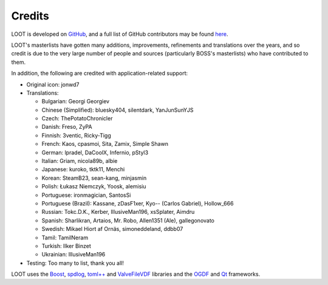 *******
Credits
*******

LOOT is developed on `GitHub`_, and a full list of GitHub contributors may be found `here`_.

LOOT's masterlists have gotten many additions, improvements, refinements and translations over the years, and so credit is due to the very large number of people and sources (particularly BOSS's masterlists) who have contributed to them.

In addition, the following are credited with application-related support:

* Original icon: jonwd7
* Translations:

  * Bulgarian: Georgi Georgiev
  * Chinese (Simplified): bluesky404, silentdark, YanJunSunYJS
  * Czech: ThePotatoChronicler
  * Danish: Freso, ZyPA
  * Finnish: 3ventic, Ricky-Tigg
  * French: Kaos, cpasmoi, Sita, Zamix, Simple Shawn
  * German: lpradel, DaCoolX, Infernio, pStyl3
  * Italian: Griam, nicola89b, albie
  * Japanese: kuroko, tktk11, Menchi
  * Korean: SteamB23, sean-kang, minjasmin
  * Polish: Łukasz Niemczyk, Yoosk, alemisiu
  * Portuguese: ironmagician, SantosSi
  * Portuguese (Brazil): Kassane, zDasF1xer, Kyo-- (Carlos Gabriel), Hollow_666
  * Russian: Tokc.D.K., Kerber, IllusiveMan196, xsSplater, Aimdru
  * Spanish: Sharlikran, Artaios, Mr. Robo, Allen1351 (Ale), gallegonovato
  * Swedish: Mikael Hiort af Ornäs, simoneddeland, ddbb07
  * Tamil: TamilNeram
  * Turkish: Ilker Binzet
  * Ukrainian: IllusiveMan196

* Testing: Too many to list, thank you all!

LOOT uses the `Boost`_, `spdlog`_, `toml++`_ and `ValveFileVDF`_ libraries and the `OGDF`_ and `Qt`_ frameworks.

.. _GitHub: https://github.com/loot/
.. _here: https://loot.github.io/credits/
.. _BOSS: https://boss-developers.github.io/
.. _Boost: https://www.boost.org/
.. _spdlog: https://github.com/gabime/spdlog
.. _toml++: https://github.com/marzer/tomlplusplus
.. _ValveFileVDF: https://github.com/TinyTinni/ValveFileVDF
.. _OGDF: https://ogdf.uos.de/
.. _Qt: https://www.qt.io/
